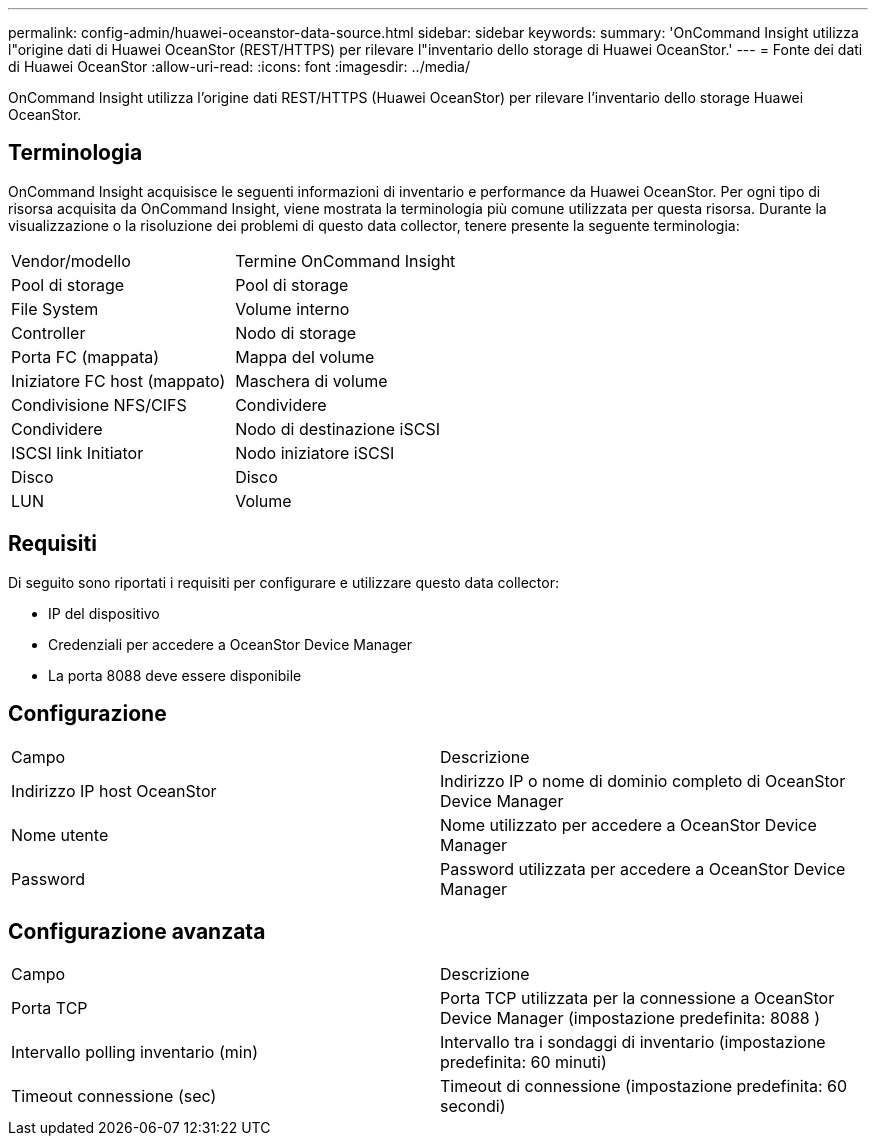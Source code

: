 ---
permalink: config-admin/huawei-oceanstor-data-source.html 
sidebar: sidebar 
keywords:  
summary: 'OnCommand Insight utilizza l"origine dati di Huawei OceanStor (REST/HTTPS) per rilevare l"inventario dello storage di Huawei OceanStor.' 
---
= Fonte dei dati di Huawei OceanStor
:allow-uri-read: 
:icons: font
:imagesdir: ../media/


[role="lead"]
OnCommand Insight utilizza l'origine dati REST/HTTPS (Huawei OceanStor) per rilevare l'inventario dello storage Huawei OceanStor.



== Terminologia

OnCommand Insight acquisisce le seguenti informazioni di inventario e performance da Huawei OceanStor. Per ogni tipo di risorsa acquisita da OnCommand Insight, viene mostrata la terminologia più comune utilizzata per questa risorsa. Durante la visualizzazione o la risoluzione dei problemi di questo data collector, tenere presente la seguente terminologia:

|===


| Vendor/modello | Termine OnCommand Insight 


 a| 
Pool di storage
 a| 
Pool di storage



 a| 
File System
 a| 
Volume interno



 a| 
Controller
 a| 
Nodo di storage



 a| 
Porta FC (mappata)
 a| 
Mappa del volume



 a| 
Iniziatore FC host (mappato)
 a| 
Maschera di volume



 a| 
Condivisione NFS/CIFS
 a| 
Condividere



 a| 
Condividere
 a| 
Nodo di destinazione iSCSI



 a| 
ISCSI link Initiator
 a| 
Nodo iniziatore iSCSI



 a| 
Disco
 a| 
Disco



 a| 
LUN
 a| 
Volume

|===


== Requisiti

Di seguito sono riportati i requisiti per configurare e utilizzare questo data collector:

* IP del dispositivo
* Credenziali per accedere a OceanStor Device Manager
* La porta 8088 deve essere disponibile




== Configurazione

|===


| Campo | Descrizione 


 a| 
Indirizzo IP host OceanStor
 a| 
Indirizzo IP o nome di dominio completo di OceanStor Device Manager



 a| 
Nome utente
 a| 
Nome utilizzato per accedere a OceanStor Device Manager



 a| 
Password
 a| 
Password utilizzata per accedere a OceanStor Device Manager

|===


== Configurazione avanzata

|===


| Campo | Descrizione 


 a| 
Porta TCP
 a| 
Porta TCP utilizzata per la connessione a OceanStor Device Manager (impostazione predefinita: 8088 )



 a| 
Intervallo polling inventario (min)
 a| 
Intervallo tra i sondaggi di inventario (impostazione predefinita: 60 minuti)



 a| 
Timeout connessione (sec)
 a| 
Timeout di connessione (impostazione predefinita: 60 secondi)

|===